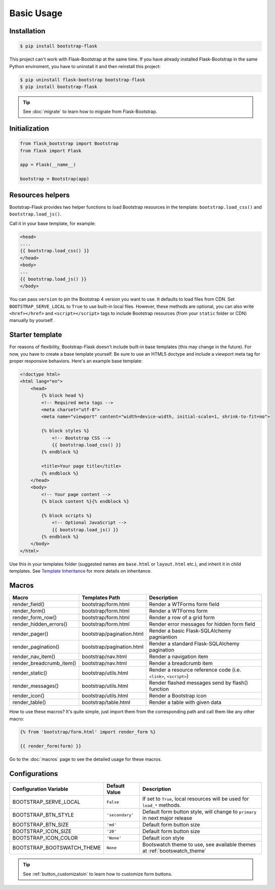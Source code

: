Basic Usage
===========

Installation
------------

.. code-block:: bash

    $ pip install bootstrap-flask

This project can't work with Flask-Bootstrap at the same time. If you have already installed Flask-Bootstrap in the same Python enviroment, you have to uninstall it and then reinstall this project:

.. code-block:: bash

    $ pip uninstall flask-bootstrap bootstrap-flask
    $ pip install bootstrap-flask

.. tip:: See :doc:`migrate` to learn how to migrate from Flask-Bootstrap.

Initialization
--------------

.. code-block:: python

    from flask_bootstrap import Bootstrap
    from flask import Flask

    app = Flask(__name__)

    bootstrap = Bootstrap(app)

Resources helpers
-----------------

Bootstrap-Flask provides two helper functions to load Bootstrap resources in the template:
``bootstrap.load_css()`` and ``bootstrap.load_js()``.

Call it in your base template, for example:

.. code-block:: jinja

    <head>
    ....
    {{ bootstrap.load_css() }}
    </head>
    <body>
    ...
    {{ bootstrap.load_js() }}
    </body>

You can pass ``version`` to pin the Bootstrap 4 version you want to use. It defaults to load files from CDN. Set ``BOOTSTRAP_SERVE_LOCAL``
to ``True`` to use built-in local files. However, these methods are optional, you can also write ``<href></href>``
and ``<script></script>`` tags to include Bootstrap resources (from your ``static`` folder or CDN) manually by yourself.

Starter template
----------------

For reasons of flexibility, Bootstrap-Flask doesn't include built-in base templates (this may change in the future). For now,  you have to create a base template yourself. Be sure to use an HTML5 doctype and include a viewport meta tag for proper responsive behaviors. Here's an example base template:

.. code-block:: html

    <!doctype html>
    <html lang="en">
        <head>
            {% block head %}
            <!-- Required meta tags -->
            <meta charset="utf-8">
            <meta name="viewport" content="width=device-width, initial-scale=1, shrink-to-fit=no">

            {% block styles %}
                <!-- Bootstrap CSS -->
                {{ bootstrap.load_css() }}
            {% endblock %}

            <title>Your page title</title>
            {% endblock %}
        </head>
        <body>
            <!-- Your page content -->
            {% block content %}{% endblock %}

            {% block scripts %}
                <!-- Optional JavaScript -->
                {{ bootstrap.load_js() }}
            {% endblock %}
        </body>
    </html>

Use this in your templates folder (suggested names are ``base.html`` or ``layout.html`` etc.), and inherit it in child templates. See `Template Inheritance <http://flask.pocoo.org/docs/1.0/patterns/templateinheritance/>`_ for more details on inheritance.

.. _macros_list:

Macros
------

+---------------------------+--------------------------------+--------------------------------------------------------------------+
| Macro                     | Templates Path                 | Description                                                        |
+===========================+================================+====================================================================+
| render_field()            | bootstrap/form.html            | Render a WTForms form field                                        |
+---------------------------+--------------------------------+--------------------------------------------------------------------+
| render_form()             | bootstrap/form.html            | Render a WTForms form                                              |
+---------------------------+--------------------------------+--------------------------------------------------------------------+
| render_form_row()         | bootstrap/form.html            | Render a row of a grid form                                        |
+---------------------------+--------------------------------+--------------------------------------------------------------------+
| render_hidden_errors()    | bootstrap/form.html            | Render error messages for hidden form field                        |
+---------------------------+--------------------------------+--------------------------------------------------------------------+
| render_pager()            | bootstrap/pagination.html      | Render a basic Flask-SQLAlchemy pagniantion                        |
+---------------------------+--------------------------------+--------------------------------------------------------------------+
| render_pagination()       | bootstrap/pagination.html      | Render a standard Flask-SQLAlchemy pagination                      |
+---------------------------+--------------------------------+--------------------------------------------------------------------+
| render_nav_item()         | bootstrap/nav.html             | Render a navigation item                                           |
+---------------------------+--------------------------------+--------------------------------------------------------------------+
| render_breadcrumb_item()  | bootstrap/nav.html             | Render a breadcrumb item                                           |
+---------------------------+--------------------------------+--------------------------------------------------------------------+
| render_static()           | bootstrap/utils.html           | Render a resource reference code (i.e. ``<link>``, ``<script>``)   |
+---------------------------+--------------------------------+--------------------------------------------------------------------+
| render_messages()         | bootstrap/utils.html           | Render flashed messages send by flash() function                   |
+---------------------------+--------------------------------+--------------------------------------------------------------------+
| render_icon()             | bootstrap/utils.html           | Render a Bootstrap icon                                            |
+---------------------------+--------------------------------+--------------------------------------------------------------------+
| render_table()            | bootstrap/table.html           | Render a table with given data                                     |
+---------------------------+--------------------------------+--------------------------------------------------------------------+

How to use these macros? It's quite simple, just import them from the
corresponding path and call them like any other macro:

.. code-block:: jinja

    {% from 'bootstrap/form.html' import render_form %}

    {{ render_form(form) }}

Go to the :doc:`macros` page to see the detailed usage for these macros.

Configurations
--------------

+---------------------------+--------------------------------+----------------------------------------------------------------------------------------------+
| Configuration Variable    | Default Value                  | Description                                                                                  |
+===========================+================================+==============================================================================================+
| BOOTSTRAP_SERVE_LOCAL     | ``False``                      | If set to ``True``, local resources will be used for ``load_*`` methods.                     |
+---------------------------+--------------------------------+----------------------------------------------------------------------------------------------+
| BOOTSTRAP_BTN_STYLE       | ``'secondary'``                | Default form button style, will change to ``primary`` in next major release                  |
+---------------------------+--------------------------------+----------------------------------------------------------------------------------------------+
| BOOTSTRAP_BTN_SIZE        | ``'md'``                       | Default form button size                                                                     |
+---------------------------+--------------------------------+----------------------------------------------------------------------------------------------+
| BOOTSTRAP_ICON_SIZE       | ``'20'``                       | Default form button size                                                                     |
+---------------------------+--------------------------------+----------------------------------------------------------------------------------------------+
| BOOTSTRAP_ICON_COLOR      | ``'None'``                     | Default icon style                                                                           |
+---------------------------+--------------------------------+----------------------------------------------------------------------------------------------+
| BOOTSTRAP_BOOTSWATCH_THEME| ``None``                       | Bootswatch theme to use, see available themes at :ref:`bootswatch_theme`                     |
+---------------------------+--------------------------------+----------------------------------------------------------------------------------------------+

.. tip:: See :ref:`button_customizatoin` to learn how to customize form buttons.
